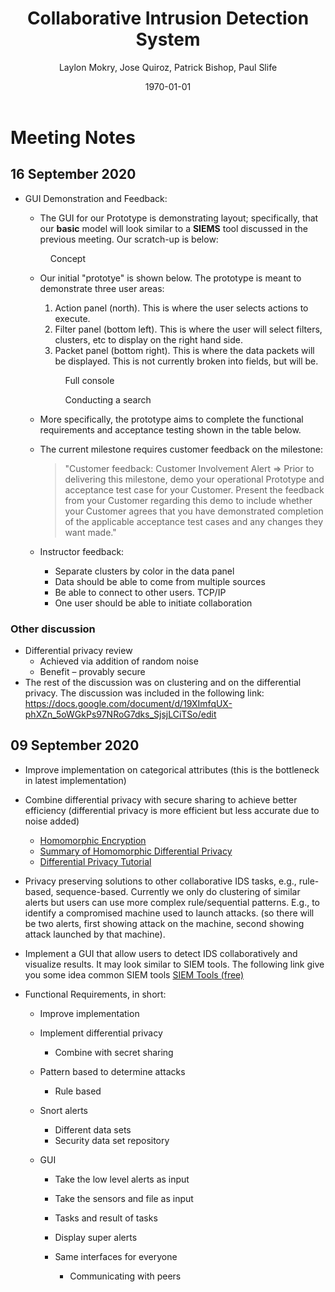 #+title: **Collaborative Intrusion Detection System**
#+author: Laylon Mokry, Jose Quiroz, Patrick Bishop, Paul Slife
#+date: \today
#+options: toc:nil
#+ATTR_LATEX: :width 5cm
#+LATEX_HEADER: \usepackage[margin=1in]{geometry}
#+LATEX_HEADER: \usepackage{listings}
#+LaTeX_HEADER: \usepackage{minted}
#+LaTeX_HEADER: \usepackage[utf8x]{inputenc}
#+LaTeX_HEADER: \usepackage{tcolorbox}
#+LaTeX_HEADER: \usemintedstyle{emacs}
#+HTML_MATHJAX: align: left indent: 5em tagside: left font: Neo-Euler
#+HTML_MATHJAX: cancel.js noErrors.js
#+OPTIONS: ^:nil
#+OPTIONS: num:nil

\definecolor{bg}{rgb}{0.95,0.95,0.95}
\setminted[python]{samepage=false,frame=single, framerule=1pt, baselinestretch=1.2,bgcolor=bg,linenos,breaklines=true,breakanywhere=true}
\setminted[bash]{samepage=false,frame=single, framerule=1pt, baselinestretch=1.2,bgcolor=bg,linenos,breaklines=true,breakanywhere=true,fontsize=\footnotesize}
\setminted[text]{samepage=false,frame=single, framerule=1pt, baselinestretch=1.2,bgcolor=bg,linenos,breaklines=true,breakanywhere=true,fontsize=\footnotesize}

\definecolor{mycolor}{rgb}{0.122, 0.435, 0.698}
\newtcolorbox{mybox}{colback=blue!10!white,colframe=mycolor!60!white,sharp corners, coltitle=black}
* Meeting Notes
** 16 September 2020
- GUI Demonstration and Feedback:

  - The GUI for our Prototype is demonstrating layout;
    specifically, that our *basic* model will look similar to a *SIEMS*
    tool discussed in the previous meeting. Our scratch-up is below:

  #+CAPTION: Concept
  [[./imgs/concept.png]]

  - Our initial "prototye" is shown below. The prototype is meant to
    demonstrate three user areas:

    1. Action panel (north). This is where the user selects actions to
       execute.
    2. Filter panel (bottom left). This is where the user will select
       filters, clusters, etc to display on the right hand side.
    3. Packet panel (bottom right). This is where the data packets
       will be displayed. This is not currently broken into fields,
       but will be.

    #+CAPTION: Full console
    [[./imgs/full-console.png]]

    #+CAPTION: Conducting a search
    [[./imgs/search-console.png]]

  - More specifically, the prototype aims to complete the functional
    requirements and acceptance testing shown in the table below.

    [[./imgs/reqts.png]]

  - The current milestone requires customer feedback on the milestone:
    #+BEGIN_QUOTE
    "Customer feedback: Customer Involvement Alert => Prior to
    delivering this milestone, demo your operational Prototype and acceptance
    test case for your Customer. Present the feedback from your Customer
    regarding this demo to include whether your Customer agrees that you
    have demonstrated completion of the applicable acceptance test cases and
    any changes they want made."
    #+END_QUOTE

  - Instructor feedback:
    - Separate clusters by color in the data panel
    - Data should be able to come from multiple sources
    - Be able to connect to other users. TCP/IP
    - One user should be able to initiate collaboration

*** Other discussion
- Differential privacy review
  - Achieved via addition of random noise
  - Benefit -- provably secure

- The rest of the discussion was on clustering and on the differential privacy.
  The discussion was included in the following link: https://docs.google.com/document/d/19XImfqUX-phXZn_5oWGkPs97NRoG7dks_SjsjLCiTSo/edit

** 09 September 2020

- Improve implementation on categorical attributes (this is the
  bottleneck in latest implementation)

- Combine differential privacy with secure sharing to achieve better
  efficiency (differential privacy is more efficient but less accurate
  due to noise added)
  - [[file:research/When_Homomorphic_Cryptosystem_Meets_Differential_Privacy.pdf][Homomorphic Encryption]]
  - [[https://docs.google.com/document/d/19XImfqUX-phXZn_5oWGkPs97NRoG7dks_SjsjLCiTSo/edit?usp=sharing][Summary of Homomorphic Differential Privacy]]
  - [[file:research/differential_privacy_tutorial.pdf][Differential Privacy Tutorial]]

- Privacy preserving solutions to other collaborative IDS tasks, e.g.,
  rule-based, sequence-based. Currently we only do clustering of
  similar alerts but users can use more complex rule/sequential
  patterns. E.g., to identify a compromised machine used to launch
  attacks. (so there will be two alerts, first showing attack on the
  machine, second showing attack launched by that machine).

- Implement a GUI that allow users to detect IDS collaboratively and
  visualize results. It may look similar to SIEM tools. The following
  link give you some idea common SIEM tools
  [[https://www.dnsstuff.com/free-siem-tools][SIEM Tools (free)]]

- Functional Requirements, in short:

  - Improve implementation
  - Implement differential privacy

    - Combine with secret sharing

  - Pattern based to determine attacks

    - Rule based

  - Snort alerts

    - Different data sets
    - Security data set repository

  - GUI

    - Take the low level alerts as input
    - Take the sensors and file as input
    - Tasks and result of tasks
    - Display super alerts
    - Same interfaces for everyone

      - Communicating with peers
